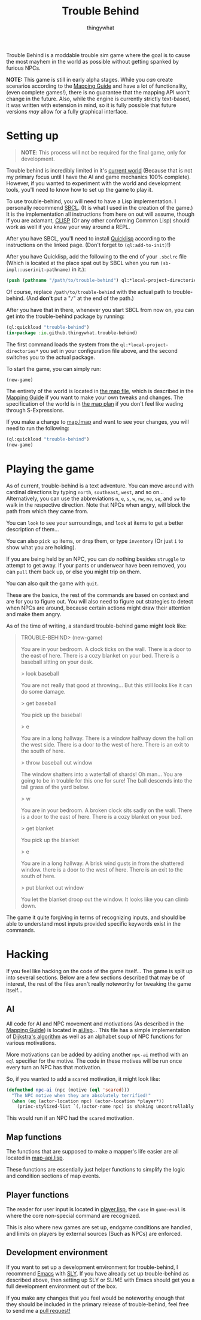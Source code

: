 #+TITLE:Trouble Behind
#+AUTHOR:thingywhat
:SETTINGS:
#+DRAWERS:SETTINGS
#+STARTUP:hidestars
:END:

Trouble Behind is a moddable trouble sim game where the goal is to
cause the most mayhem in the world as possible without getting
spanked by furious NPCs.

*NOTE:* This game is still in early alpha stages. While you /can/
create scenarios according to the [[./documentation/mapping-guide.org][Mapping Guide]] and have a lot of
functionality, (even complete games!), there is no guarantee that the
mapping API won't change in the future. Also, while the engine is
currently strictly text-based, it was written with extension in mind,
so it is fully possible that future versions /may/ allow for a fully
graphical interface.

* Setting up
#+BEGIN_QUOTE
  *NOTE*: This process will not be required for the final game, only
   for development.
#+END_QUOTE

Trouble behind is incredibly limited in it's [[./map.lmap][current world]] (Because
that is not my primary focus until I have the AI and game mechanics
100% complete). However, if you wanted to experiment with the world
and development tools, you'll need to know how to set up the game to
play it.

To use trouble-behind, you will need to have a Lisp implementation. I
personally recommend [[http://www.sbcl.org/][SBCL]]. (It is what I used in the creation of the
game.) It is the implementation all instructions from here on out will
assume, though if you are adamant, [[HTTP://sourceforge.net/projects/clisp/][CLISP]] (Or any other conforming
Common Lisp) should work as well if you know your way around a REPL.

After you have SBCL, you'll need to install [[https://www.quicklisp.org/beta/][Quicklisp]] according to the
instructions on the linked page. (Don't forget to =(ql:add-to-init)=!)

After you have Quicklisp, add the following to the end of your
=.sbclrc= file (Which is located at the place spat out by SBCL when
you run ~(sb-impl::userinit-pathname)~ in it.):

#+BEGIN_SRC lisp
  (push (pathname "/path/to/trouble-behind") ql:*local-project-directories*)
#+END_SRC

Of course, replace =/path/to/trouble-behind= with the actual path to
trouble-behind. (And *don't* put a "=/=" at the end of the path.)

After you have that in there, whenever you start SBCL from now on, you
can get into the trouble-behind package by running:

#+BEGIN_SRC lisp
  (ql:quickload "trouble-behind")
  (in-package :io.github.thingywhat.trouble-behind)
#+END_SRC

The first command loads the system from the
=ql:*local-project-directories*= you set in your configuration file
above, and the second switches you to the actual package.

To start the game, you can simply run:
#+BEGIN_SRC lisp
  (new-game)
#+END_SRC

The entirety of the world is located in [[./map.lmap][the map file]], which is
described in the [[./documentation/mapping-guide.org][Mapping Guide]] if you want to make your own tweaks and
changes. The specification of the world is in [[./planning/map.org][the map plan]] if you
don't feel like wading through S-Expressions.

If you make a change to [[./map.lmap][map.lmap]] and want to see your changes, you
will need to run the following:

#+BEGIN_SRC lisp
  (ql:quickload "trouble-behind")
  (new-game)
#+END_SRC

* Playing the game
As of current, trouble-behind is a text adventure. You can move around
with cardinal directions by typing =north=, =southeast=, =west=, and
so on... Alternatively, you can use the abbreviations =n=, =e=, =s=,
=w=, =nw=, =ne=, =se=, and =sw= to walk in the respective
direction. Note that NPCs when angry, will block the path from which
they came from.

You can =look= to see your surroundings, and =look= at items to get a
better description of them...

You can also =pick up= items, or =drop= them, or type =inventory= (Or
just =i= to show what you are holding).

If you are being held by an NPC, you can do nothing besides =struggle=
to attempt to get away. If your pants or underwear have been removed,
you can =pull= them back up, or else you might trip on them.

You can also quit the game with =quit=.

These are the basics, the rest of the commands are based on context
and are for you to figure out. You will also need to figure out
strategies to detect when NPCs are around, because certain actions
might draw their attention and make them angry.

As of the time of writing, a standard trouble-behind game might look
like:

#+BEGIN_QUOTE
TROUBLE-BEHIND> (new-game)

You are in your bedroom. A clock ticks on the wall. There is a door to
the east of here. There is a cozy blanket on your bed. There is a
baseball sitting on your desk.

> look baseball

You are not really that good at throwing... But this still looks like
it can do some damage.

> get baseball

You pick up the baseball

> e

You are in a long hallway. There is a window halfway down the hall on
the west side. There is a door to the west of here. There is an exit
to the south of here.

> throw baseball out window

The window shatters into a waterfall of shards! Oh man... You are
going to be in trouble for this one for sure! The ball descends into
the tall grass of the yard below.

> w

You are in your bedroom. A broken clock sits sadly on the wall. There
is a door to the east of here. There is a cozy blanket on your bed.

> get blanket

You pick up the blanket

> e

You are in a long hallway. A brisk wind gusts in from the shattered
window.  there is a door to the west of here. There is an exit to the
south of here.

> put blanket out window

You let the blanket droop out the window. It looks like you can climb
down.
#+END_QUOTE

The game it quite forgiving in terms of recognizing inputs, and should
be able to understand most inputs provided specific keywords exist in
the commands.

* Hacking
If you feel like hacking on the code of the game itself... The game is
split up into several sections. Below are a few sections described
that may be of interest, the rest of the files aren't really
noteworthy for tweaking the game itself...

** AI
All code for AI and NPC movement and motivations (As described in the
[[./documentation/mapping-guide.org][Mapping Guide]]) is located in [[./game/ai.lisp][ai.lisp]]... This file has a simple
implementation of [[https://en.wikipedia.org/wiki/Dijkstra's_algorithm][Dijkstra's algorithm]] as well as an alphabet soup of
NPC functions for various motivations.

More motivations can be added by adding another =npc-ai= method with
an =eql= specifier for the motive. The code in these motives will be
run once every turn an NPC has that motivation.

So, if you wanted to add a =scared= motivation, it might look like:

#+BEGIN_SRC lisp
  (defmethod npc-ai (npc (motive (eql 'scared)))
    "The NPC motive when they are absolutely terrified!"
    (when (eq (actor-location npc) (actor-location *player*))
      (princ-stylized-list `(,(actor-name npc) is shaking uncontrollably!))))
#+END_SRC

This would run if an NPC had the =scared= motivation.

** Map functions
The functions that are supposed to make a mapper's life easier are all
located in [[./game/map-api.lisp][map-api.lisp]].

These functions are essentially just helper functions to simplify the
logic and condition sections of map events.

** Player functions
The reader for user input is located in [[./game/player.lisp][player.lisp]], the =case= in
=game-eval= is where the core non-special command are recognized.

This is also where new games are set up, endgame conditions are
handled, and limits on players by external sources (Such as NPCs) are
enforced.

** Development environment
If you want to set up a development environment for trouble-behind, I
recommend [[https://www.gnu.org/software/emacs/][Emacs]] with [[http://capitaomorte.github.io/sly/][SLY]]. If you have already set up trouble-behind as
described above, then setting up SLY or SLIME with Emacs should get
you a full development environment out of the box.

If you make any changes that you feel would be noteworthy enough that
they should be included in the primary release of trouble-behind, feel
free to send me a [[https://github.com/thingywhat/trouble-behind/pulls][pull request!]]
